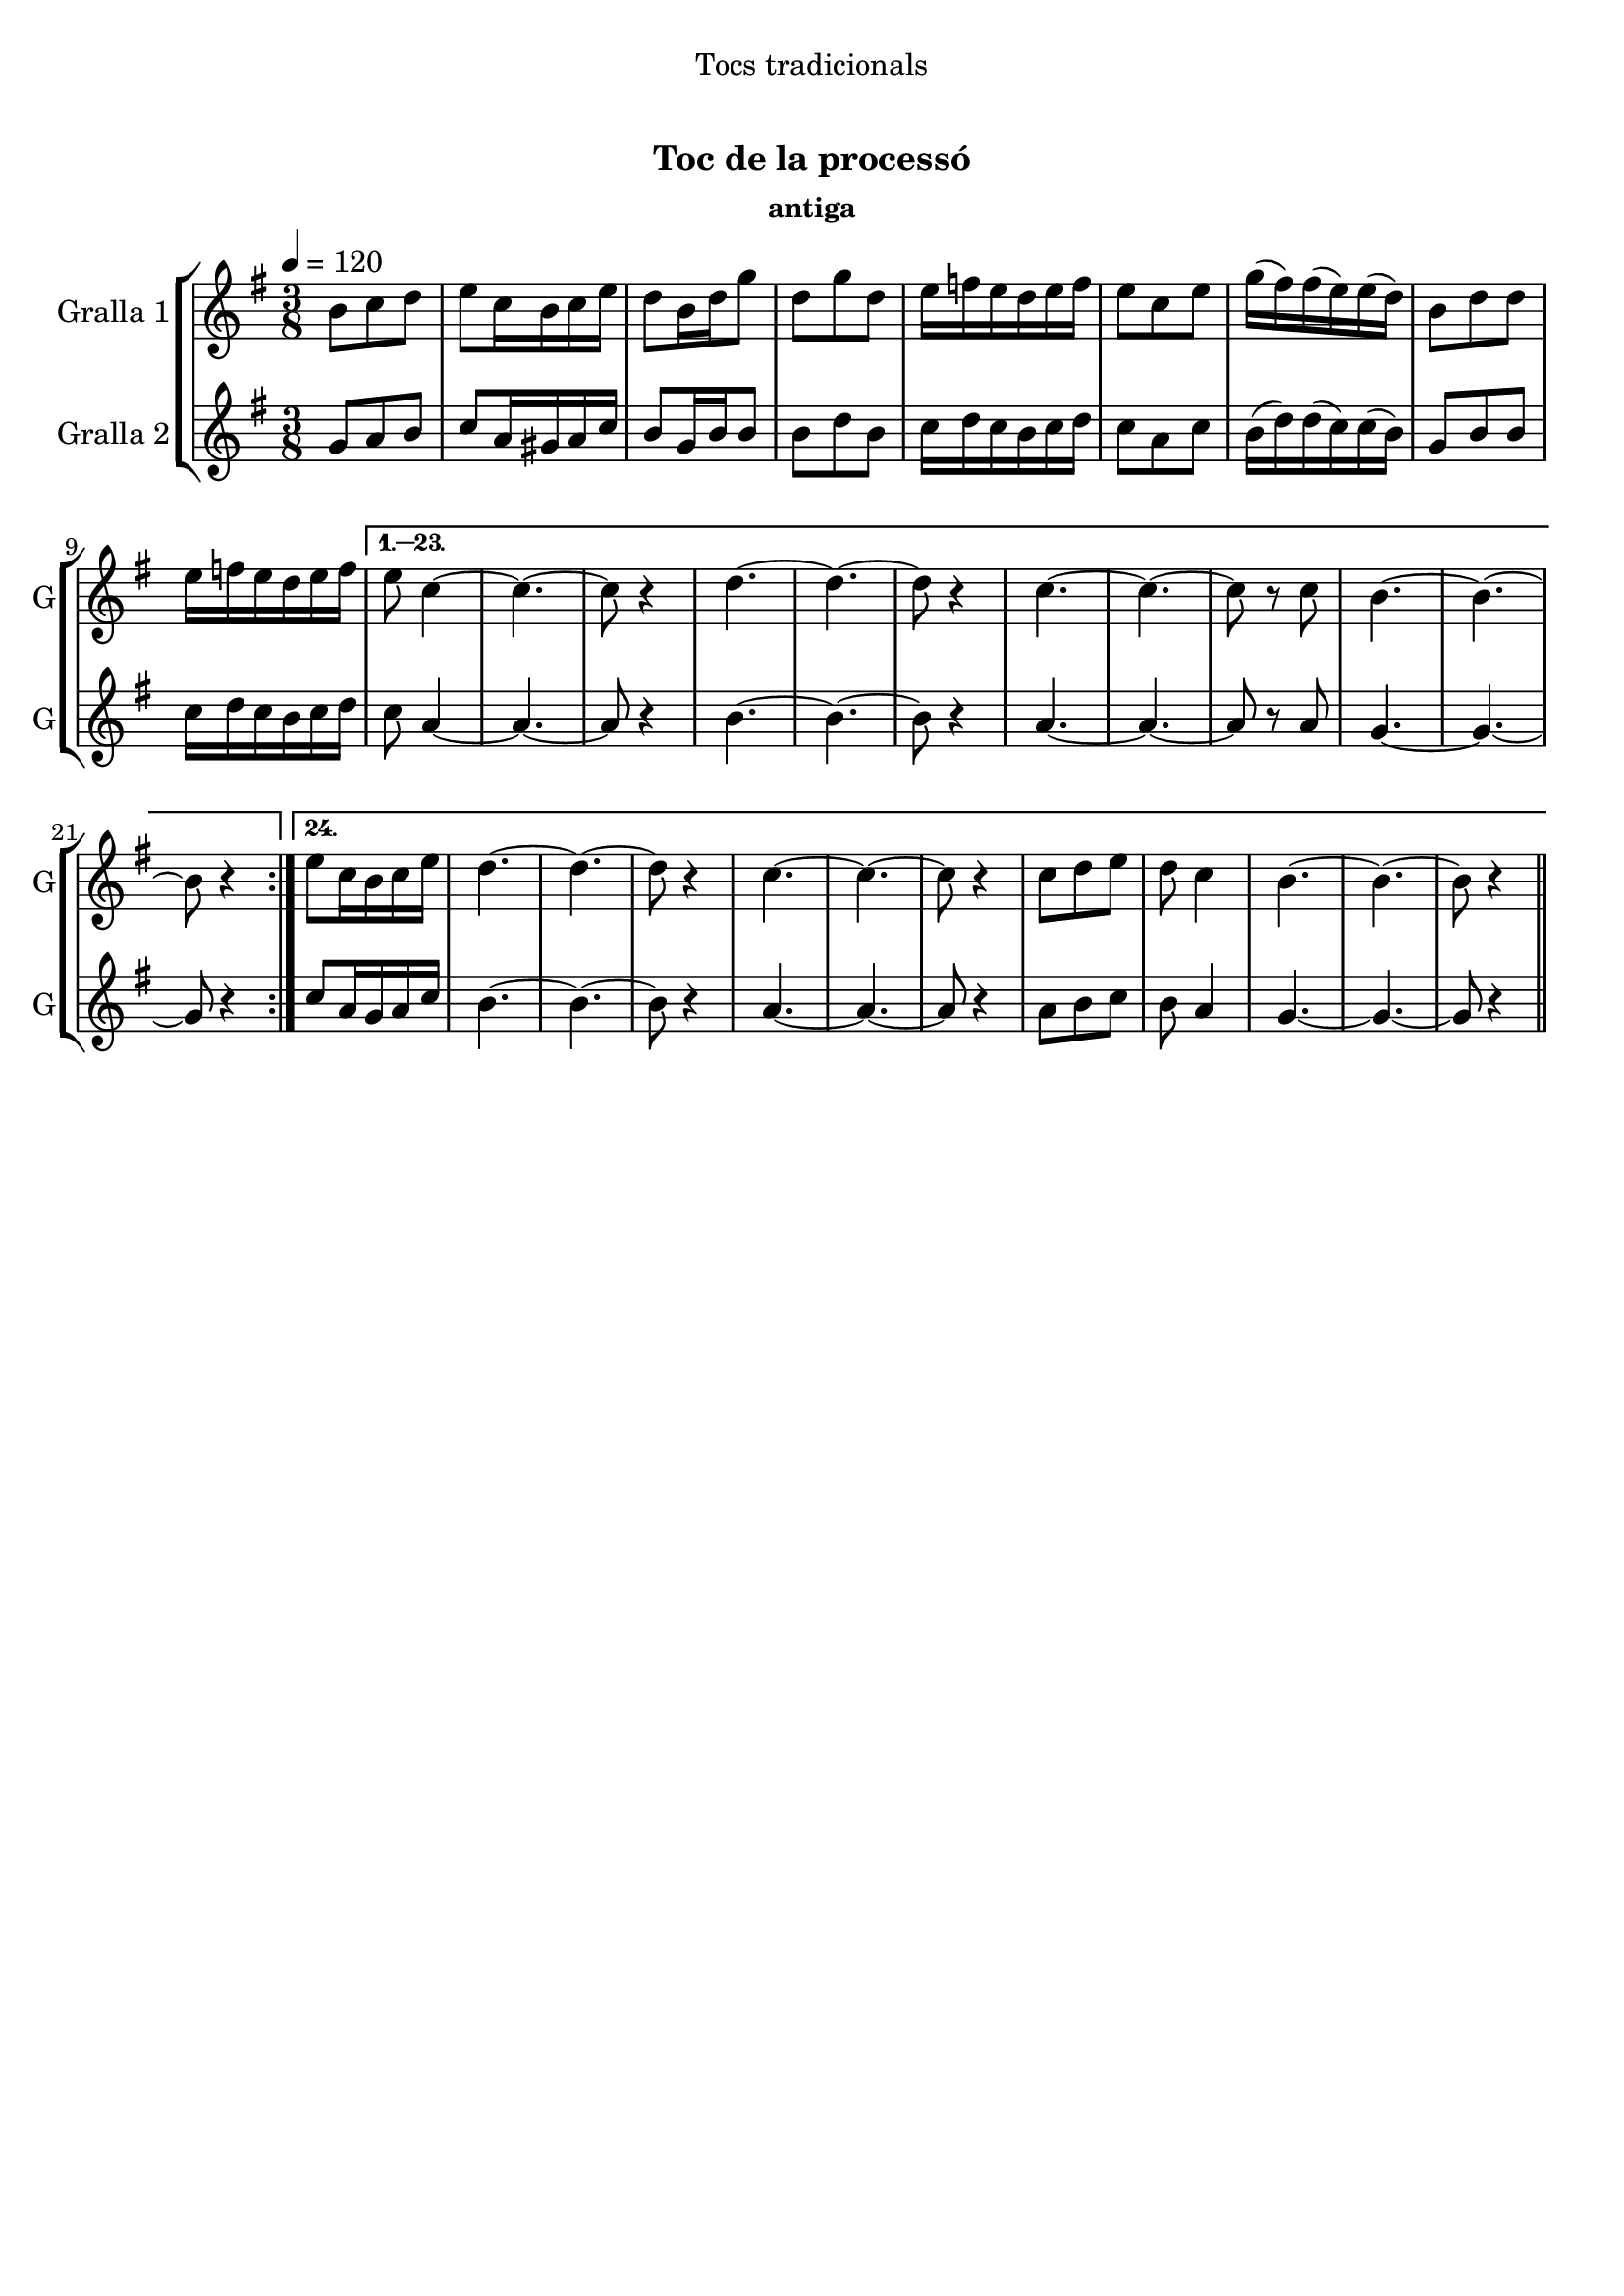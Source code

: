\version "2.16.0"

\header {
  dedication="Tocs tradicionals"
  title="   "
  subtitle="Toc de la processó"
  subsubtitle="antiga"
  poet=""
  meter=""
  piece=""
  composer=""
  arranger=""
  opus=""
  instrument=""
  copyright="     "
  tagline="  "
}

liniaroAa =
\relative b'
{
  \tempo 4=120
  \clef treble
  \key g \major
  \time 3/8
  \repeat volta 24 { b8 c d  |
  e8 c16 b c e  |
  d8 b16 d g8  |
  d8 g d  |
  %05
  e16 f e d e f  |
  e8 c e  |
  g16 ( fis ) fis ( e ) e ( d )  |
  b8 d d  |
  e16 f e d e f }
  %10
  \alternative { { e8 c4 ~  |
  c4. ~  |
  c8 r4  |
  d4. ~  |
  d4. ~  |
  %15
  d8 r4  |
  c4. ~  |
  c4. ~  |
  c8 r c  |
  b4. ~  |
  %20
  b4. ~  |
  b8 r4 }
  { e8 c16 b c e  |
  d4. ~  |
  d4. ~  |
  %25
  d8 r4  |
  c4. ~  |
  c4. ~  |
  c8 r4  |
  c8 d e  |
  %30
  d8 c4  |
  b4. ~  |
  b4. ~  |
  b8 r4 } } \bar "||"
}

liniaroAb =
\relative g'
{
  \tempo 4=120
  \clef treble
  \key g \major
  \time 3/8
  \repeat volta 24 { g8 a b  |
  c8 a16 gis a c  |
  b8 g16 b b8  |
  b8 d b  |
  %05
  c16 d c b c d  |
  c8 a c  |
  b16 ( d ) d ( c ) c ( b )  |
  g8 b b  |
  c16 d c b c d }
  %10
  \alternative { { c8 a4 ~  |
  a4. ~  |
  a8 r4  |
  b4. ~  |
  b4. ~  |
  %15
  b8 r4  |
  a4. ~  |
  a4. ~  |
  a8 r a  |
  g4. ~  |
  %20
  g4. ~  |
  g8 r4 }
  { c8 a16 g a c  |
  b4. ~  |
  b4. ~  |
  %25
  b8 r4  |
  a4. ~  |
  a4. ~  |
  a8 r4  |
  a8 b c  |
  %30
  b8 a4  |
  g4. ~  |
  g4. ~  |
  g8 r4 } } \bar "||"
}

\book {

\paper {
  print-page-number = false
}

\bookpart {
  \score {
    \new StaffGroup {
      \override Score.RehearsalMark #'self-alignment-X = #LEFT
      <<
        \new Staff \with {instrumentName = #"Gralla 1" shortInstrumentName = #"G"} \liniaroAa
        \new Staff \with {instrumentName = #"Gralla 2" shortInstrumentName = #"G"} \liniaroAb
      >>
    }
    \layout {}
  }\score { \unfoldRepeats
    \new StaffGroup {
      \override Score.RehearsalMark #'self-alignment-X = #LEFT
      <<
        \new Staff \with {instrumentName = #"Gralla 1" shortInstrumentName = #"G"} \liniaroAa
        \new Staff \with {instrumentName = #"Gralla 2" shortInstrumentName = #"G"} \liniaroAb
      >>
    }
    \midi {}
  }
}

\bookpart {
  \header {instrument="Gralla 1"}
  \score {
    \new StaffGroup {
      \override Score.RehearsalMark #'self-alignment-X = #LEFT
      <<
        \new Staff \liniaroAa
      >>
    }
    \layout {}
  }\score { \unfoldRepeats
    \new StaffGroup {
      \override Score.RehearsalMark #'self-alignment-X = #LEFT
      <<
        \new Staff \liniaroAa
      >>
    }
    \midi {}
  }
}

\bookpart {
  \header {instrument="Gralla 2"}
  \score {
    \new StaffGroup {
      \override Score.RehearsalMark #'self-alignment-X = #LEFT
      <<
        \new Staff \liniaroAb
      >>
    }
    \layout {}
  }\score { \unfoldRepeats
    \new StaffGroup {
      \override Score.RehearsalMark #'self-alignment-X = #LEFT
      <<
        \new Staff \liniaroAb
      >>
    }
    \midi {}
  }
}

}

\book {

\paper {
  print-page-number = false
  #(set-paper-size "a6landscape")
  #(layout-set-staff-size 14)
}

\bookpart {
  \header {instrument="Gralla 1"}
  \score {
    \new StaffGroup {
      \override Score.RehearsalMark #'self-alignment-X = #LEFT
      <<
        \new Staff \liniaroAa
      >>
    }
    \layout {}
  }
}

\bookpart {
  \header {instrument="Gralla 2"}
  \score {
    \new StaffGroup {
      \override Score.RehearsalMark #'self-alignment-X = #LEFT
      <<
        \new Staff \liniaroAb
      >>
    }
    \layout {}
  }
}

}

